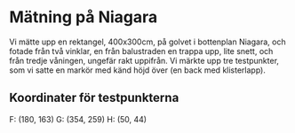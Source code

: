 #+OPTIONS: html-postamble:nil
#+OPTIONS: toc:nil
* Mätning på Niagara
  Vi mätte upp en rektangel, 400x300cm, på golvet i bottenplan Niagara, och fotade från två vinklar, en från balustraden en trappa upp, lite snett, och från tredje våningen, ungefär rakt uppifrån. Vi märkte upp tre testpunkter, som vi satte en markör med känd höjd över (en back med klisterlapp).
** Koordinater för testpunkterna
   F: (180, 163)
   G: (354, 259)
   H: (50, 44)
   
   
